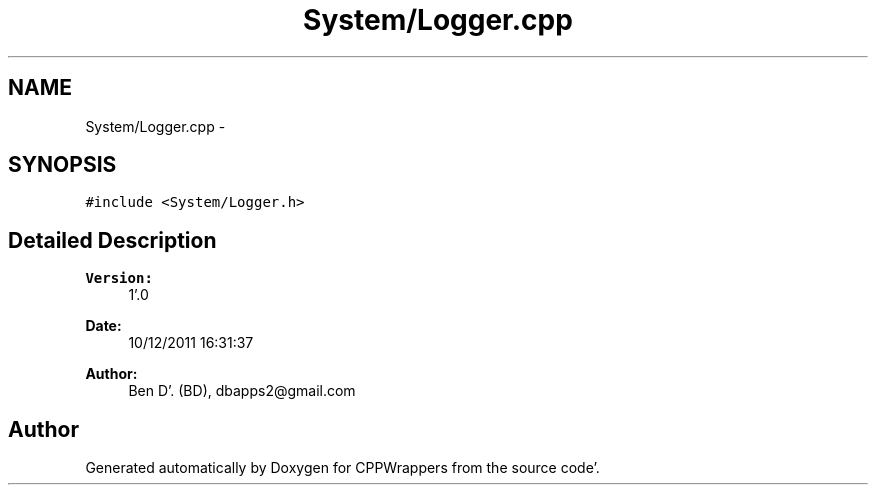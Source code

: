 .TH "System/Logger.cpp" 3 "Sun Oct 16 2011" "Version 0.3" "CPPWrappers" \" -*- nroff -*-
.ad l
.nh
.SH NAME
System/Logger.cpp \- 
.SH SYNOPSIS
.br
.PP
\fC#include <System/Logger\&.h>\fP
.br

.SH "Detailed Description"
.PP 
\fBVersion:\fP
.RS 4
1'\&.0 
.RE
.PP
\fBDate:\fP
.RS 4
10/12/2011 16:31:37
.RE
.PP
\fBAuthor:\fP
.RS 4
Ben D'\&. (BD), dbapps2@gmail.com 
.RE
.PP

.SH "Author"
.PP 
Generated automatically by Doxygen for CPPWrappers from the source code'\&.
